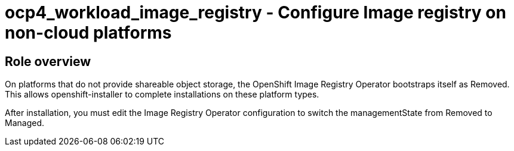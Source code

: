 = ocp4_workload_image_registry - Configure Image registry on non-cloud platforms

== Role overview

On platforms that do not provide shareable object storage, the OpenShift Image Registry Operator bootstraps itself as Removed. This allows openshift-installer to complete installations on these platform types.

After installation, you must edit the Image Registry Operator configuration to switch the managementState from Removed to Managed.

